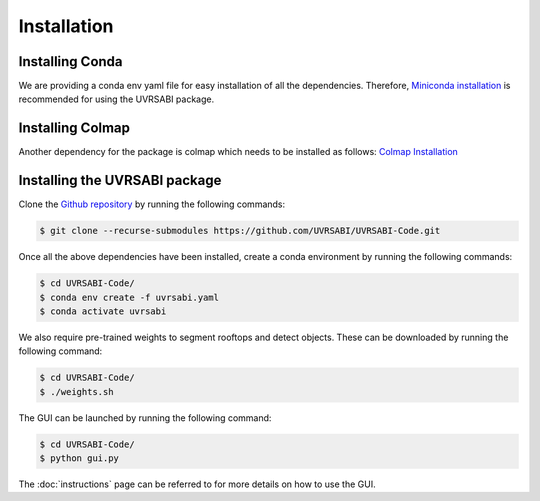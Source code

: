 Installation
===================================

Installing Conda 
-----------------
We are providing a conda env yaml file for easy installation of all the dependencies. Therefore, `Miniconda installation <https://docs.conda.io/en/latest/miniconda.html>`_ is recommended for using the UVRSABI package.

Installing Colmap
-----------------
Another dependency for the package is colmap which needs to be installed as follows: `Colmap Installation <https://colmap.github.io/install.html>`_

Installing the UVRSABI package
-----------------

Clone the `Github repository <https://github.com/UVRSABI/UVRSABI-Code.git>`_ by running the following commands:

..  code-block:: bash

	$ git clone --recurse-submodules https://github.com/UVRSABI/UVRSABI-Code.git

Once all the above dependencies have been installed, create a conda environment by running the following commands:

..  code-block:: bash

	$ cd UVRSABI-Code/
	$ conda env create -f uvrsabi.yaml
        $ conda activate uvrsabi

We also require pre-trained weights to segment rooftops and detect objects. These can be downloaded by running the following command:
    
..  code-block:: bash

	$ cd UVRSABI-Code/
	$ ./weights.sh

The GUI can be launched by running the following command:

..  code-block:: bash

	$ cd UVRSABI-Code/
	$ python gui.py


The :doc:`instructions` page can be referred to for more details on how to use the GUI.

.. Follow the instructions mentioned on the `official website <https://docs.docker.com/get-docker>`_ 
.. to install Docker on your system. The installation can be verified by running the following commands in the terminal
 (Linux Systems and macOS) or in the command line (Windows)::
    
        docker --version
        docker-compose --version

.. For getting hands-on-experience with Docker, you can refer to some `basic tutorials .. <https://www.freecodecamp.org/news/the-docker-handbook/>`_.